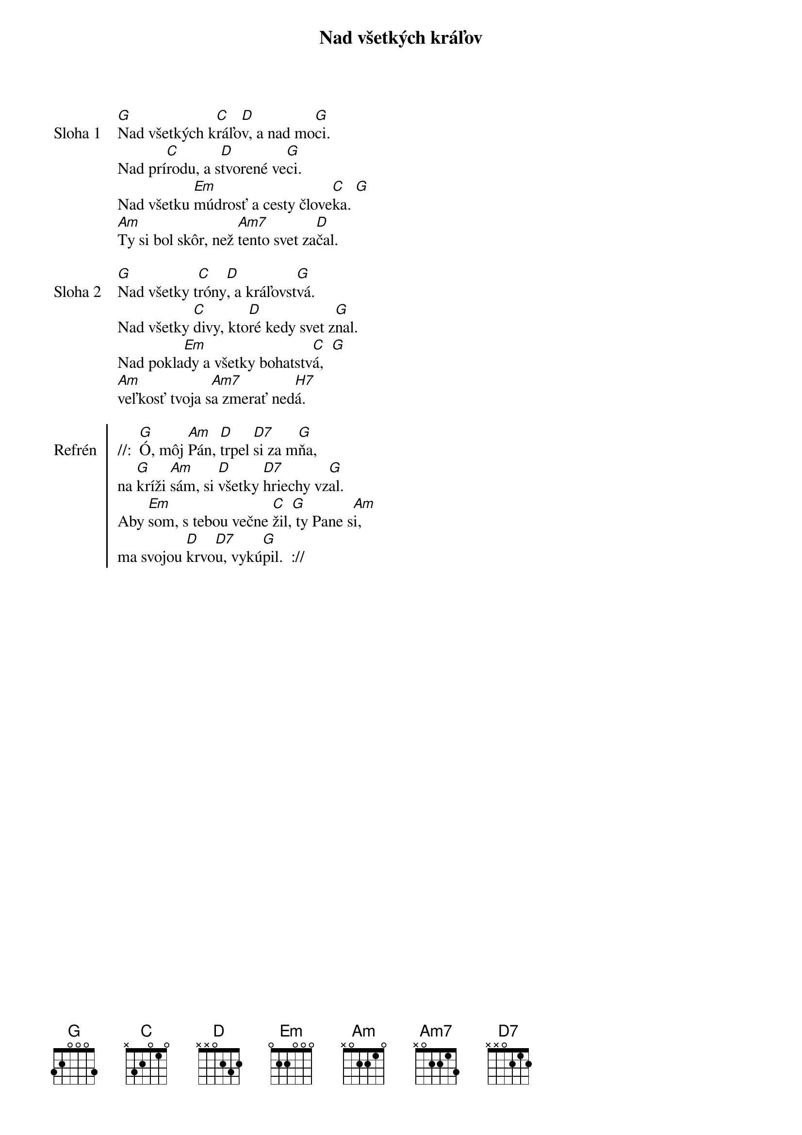{title: Nad všetkých kráľov}

{sov: Sloha 1}
[G]Nad všetkých k[C]ráľo[D]v, a nad mo[G]ci.
Nad prí[C]rodu, a s[D]tvorené ve[G]ci.
Nad všetku [Em]múdrosť a cesty člove[C]ka. [G]
[Am]Ty si bol skôr, než [Am7]tento svet za[D]čal.
{eov}

{sov: Sloha 2}
[G]Nad všetky t[C]róny[D], a kráľovst[G]vá.
Nad všetky [C]divy, kto[D]ré kedy svet z[G]nal.
Nad pokla[Em]dy a všetky bohatstv[C]á,  [G]
[Am]veľkosť tvoja s[Am7]a zmerať ned[H7]á.
{eov}

{soc: Refrén}
//:  [G]Ó, môj [Am]Pán, [D]trpel [D7]si za m[G]ňa,
na [G]kríži [Am]sám, si [D]všetky [D7]hriechy vz[G]al.
Aby [Em]som, s tebou večne [C]žil,[G] ty Pane s[Am]i,
ma svojou [D]krvo[D7]u, vykú[G]pil.  ://
{eoc}